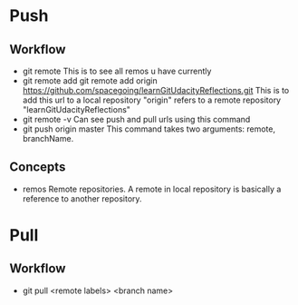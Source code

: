 * Push
** Workflow
   + git remote
     This is to see all remos u have currently
   + git remote add
     git remote add origin
     https://github.com/spacegoing/learnGitUdacityReflections.git
     This is to add this url to a local repository "origin" refers to
     a remote repository "learnGitUdacityReflections"
   + git remote -v
     Can see push and pull urls using this command
   + git push origin master
     This command takes two arguments: remote, branchName.
** Concepts
   + remos
     Remote repositories. A remote in local repository is basically a
     reference to another repository. 
     
* Pull
** Workflow
   + git pull <remote labels> <branch name>
     
     
